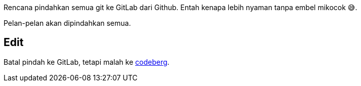 :page-title     : Rencana Pindah ke GitLab
:page-signed-by : Deo Valiandro. M <valiandrod@gmail.com>
:page-layout    : default
:page-time      : 2022-05-04

Rencana pindahkan semua git ke GitLab dari Github. Entah kenapa lebih nyaman
tanpa embel mikocok &#x1F605;.

Pelan-pelan akan dipindahkan semua.

## Edit

Batal pindah ke GitLab, tetapi malah ke https://codeberg.org/[codeberg].
